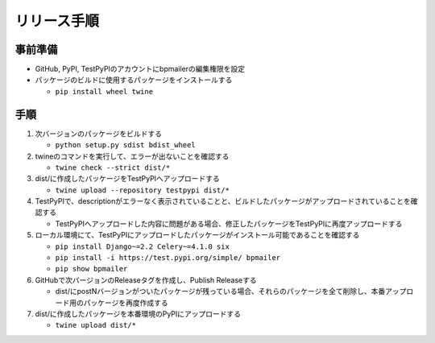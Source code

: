 リリース手順
==============

事前準備
--------------

* GitHub, PyPI, TestPyPIのアカウントにbpmailerの編集権限を設定
* パッケージのビルドに使用するパッケージをインストールする

  * ``pip install wheel twine``


手順
--------------------
1. 次バージョンのパッケージをビルドする

   * ``python setup.py sdist bdist_wheel``

2. twineのコマンドを実行して、エラーが出ないことを確認する

   * ``twine check --strict dist/*``

3. dist/に作成したパッケージをTestPyPIへアップロードする

   * ``twine upload --repository testpypi dist/*``

4. TestPyPIで、descriptionがエラーなく表示されていることと、ビルドしたパッケージがアップロードされていることを確認する

   * TestPyPIへアップロードした内容に問題がある場合、修正したパッケージをTestPyPIに再度アップロードする

5. ローカル環境にて、TestPyPIにアップロードしたパッケージがインストール可能であることを確認する

   * ``pip install Django~=2.2 Celery~=4.1.0 six``
   * ``pip install -i https://test.pypi.org/simple/ bpmailer``
   * ``pip show bpmailer``

6. GitHubで次バージョンのReleaseタグを作成し、Publish Releaseする

   * dist/にpostNバージョンがついたパッケージが残っている場合、それらのパッケージを全て削除し、本番アップロード用のパッケージを再度作成する

7. dist/に作成したパッケージを本番環境のPyPIにアップロードする

   * ``twine upload dist/*``
